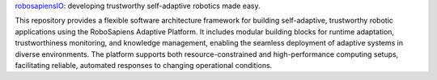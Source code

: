 
`robosapiensIO <https://rpio.readthedocs.io/en/latest/index.html>`_: developing trustworthy self-adaptive robotics made easy.

This repository provides a flexible software architecture framework for building self-adaptive, trustworthy robotic applications using the RoboSapiens Adaptive Platform. It includes modular building blocks for runtime adaptation, trustworthiness monitoring, and knowledge management, enabling the seamless deployment of adaptive systems in diverse environments. The platform supports both resource-constrained and high-performance computing setups, facilitating reliable, automated responses to changing operational conditions. 
